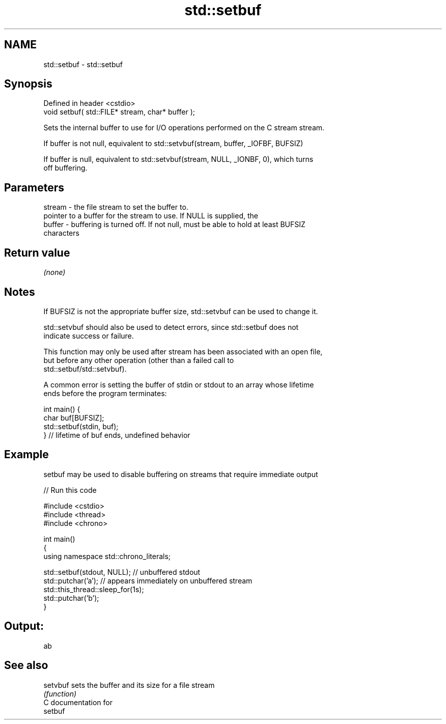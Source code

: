 .TH std::setbuf 3 "2018.03.28" "http://cppreference.com" "C++ Standard Libary"
.SH NAME
std::setbuf \- std::setbuf

.SH Synopsis
   Defined in header <cstdio>
   void setbuf( std::FILE* stream, char* buffer );

   Sets the internal buffer to use for I/O operations performed on the C stream stream.

   If buffer is not null, equivalent to std::setvbuf(stream, buffer, _IOFBF, BUFSIZ)

   If buffer is null, equivalent to std::setvbuf(stream, NULL, _IONBF, 0), which turns
   off buffering.

.SH Parameters

   stream - the file stream to set the buffer to.
            pointer to a buffer for the stream to use. If NULL is supplied, the
   buffer - buffering is turned off. If not null, must be able to hold at least BUFSIZ
            characters

.SH Return value

   \fI(none)\fP

.SH Notes

   If BUFSIZ is not the appropriate buffer size, std::setvbuf can be used to change it.

   std::setvbuf should also be used to detect errors, since std::setbuf does not
   indicate success or failure.

   This function may only be used after stream has been associated with an open file,
   but before any other operation (other than a failed call to
   std::setbuf/std::setvbuf).

   A common error is setting the buffer of stdin or stdout to an array whose lifetime
   ends before the program terminates:

 int main() {
     char buf[BUFSIZ];
     std::setbuf(stdin, buf);
 } // lifetime of buf ends, undefined behavior

.SH Example

   setbuf may be used to disable buffering on streams that require immediate output

   
// Run this code

 #include <cstdio>
 #include <thread>
 #include <chrono>
  
 int main()
 {
     using namespace std::chrono_literals;
  
     std::setbuf(stdout, NULL); // unbuffered stdout
     std::putchar('a'); // appears immediately on unbuffered stream
     std::this_thread::sleep_for(1s);
     std::putchar('b');
 }

.SH Output:

 ab

.SH See also

   setvbuf sets the buffer and its size for a file stream
           \fI(function)\fP 
   C documentation for
   setbuf
